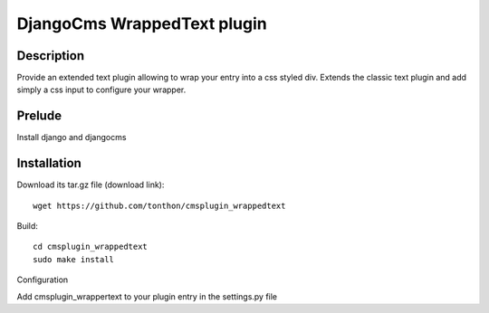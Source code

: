 DjangoCms WrappedText plugin
============================

Description
-----------

Provide an extended text plugin allowing to wrap your entry into a css styled div.
Extends the classic text plugin and add simply a css input to configure your wrapper.

Prelude
-------

Install django and djangocms

Installation
------------

Download its tar.gz file (download link)::

    wget https://github.com/tonthon/cmsplugin_wrappedtext

Build::

    cd cmsplugin_wrappedtext
    sudo make install

Configuration

Add cmsplugin_wrappertext to your plugin entry in the settings.py file
